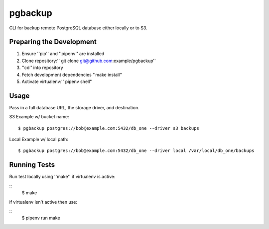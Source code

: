 pgbackup
==========


CLI for backup remote PostgreSQL database either locally or to S3.



Preparing the Development
-------------------------------



1. Ensure ''pip'' and ''pipenv'' are installed

2. Clone repository:'' git clone git@github.com:example/pgbackup''

3. ''cd'' into repository

4. Fetch development dependencies ''make install''

5. Activate virtualenv:'' pipenv shell''




Usage
------------------------------


Pass in a full database URL, the storage driver, and destination.

S3 Example w/ bucket name:

::

    $ pgbackup postgres://bob@example.com:5432/db_one --driver s3 backups

Local Example w/ local path:

::

    $ pgbackup postgres://bob@example.com:5432/db_one --driver local /var/local/db_one/backups






Running Tests
-----------------------------

Run test locally using ''make'' if virtualenv is active:

::
    $ make

if virtualenv isn't active then use:

::
    $ pipenv run make






